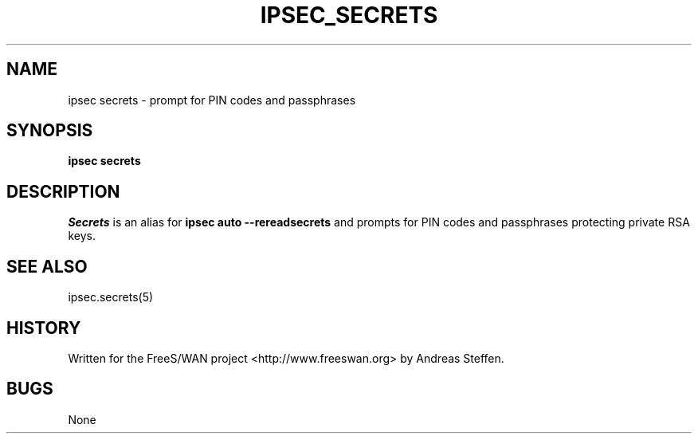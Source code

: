 .TH IPSEC_SECRETS 8 "31 Aug 2003"
.\" RCSID $Id: secrets.8,v 1.1 2004/12/24 07:17:32 rupert Exp $
.SH NAME
ipsec secrets \- prompt for PIN codes and passphrases
.SH SYNOPSIS
.B ipsec
.B secrets
.SH DESCRIPTION
.I Secrets
is an alias for
.B ipsec auto --rereadsecrets
and prompts for PIN codes and passphrases protecting private RSA keys.
.SH SEE ALSO
ipsec.secrets(5)
.SH HISTORY
Written for the FreeS/WAN project
<http://www.freeswan.org>
by Andreas Steffen.
.SH BUGS
None
